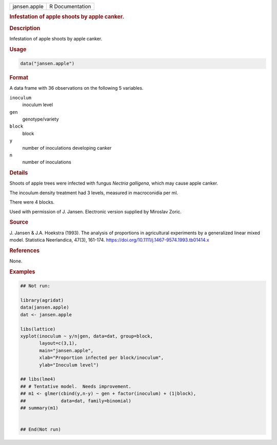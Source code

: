 .. container::

   .. container::

      ============ ===============
      jansen.apple R Documentation
      ============ ===============

      .. rubric:: Infestation of apple shoots by apple canker.
         :name: infestation-of-apple-shoots-by-apple-canker.

      .. rubric:: Description
         :name: description

      Infestation of apple shoots by apple canker.

      .. rubric:: Usage
         :name: usage

      .. code:: R

         data("jansen.apple")

      .. rubric:: Format
         :name: format

      A data frame with 36 observations on the following 5 variables.

      ``inoculum``
         inoculum level

      ``gen``
         genotype/variety

      ``block``
         block

      ``y``
         number of inoculations developing canker

      ``n``
         number of inoculations

      .. rubric:: Details
         :name: details

      Shoots of apple trees were infected with fungus *Nectria
      galligena*, which may cause apple canker.

      The incoulum density treatment had 3 levels, measured in
      macroconidia per ml.

      There were 4 blocks.

      Used with permission of J. Jansen. Electronic version supplied by
      Miroslav Zoric.

      .. rubric:: Source
         :name: source

      J. Jansen & J.A. Hoekstra (1993). The analysis of proportions in
      agricultural experiments by a generalized linear mixed model.
      Statistica Neerlandica, 47(3), 161-174.
      https://doi.org/10.1111/j.1467-9574.1993.tb01414.x

      .. rubric:: References
         :name: references

      None.

      .. rubric:: Examples
         :name: examples

      .. code:: R

         ## Not run: 

         library(agridat)
         data(jansen.apple)
         dat <- jansen.apple

         libs(lattice)
         xyplot(inoculum ~ y/n|gen, data=dat, group=block,
                layout=c(3,1),
                main="jansen.apple",
                xlab="Proportion infected per block/inoculum",
                ylab="Inoculum level")

         ## libs(lme4)
         ## # Tentative model.  Needs improvement.
         ## m1 <- glmer(cbind(y,n-y) ~ gen + factor(inoculum) + (1|block),
         ##             data=dat, family=binomial)
         ## summary(m1)


         ## End(Not run)
